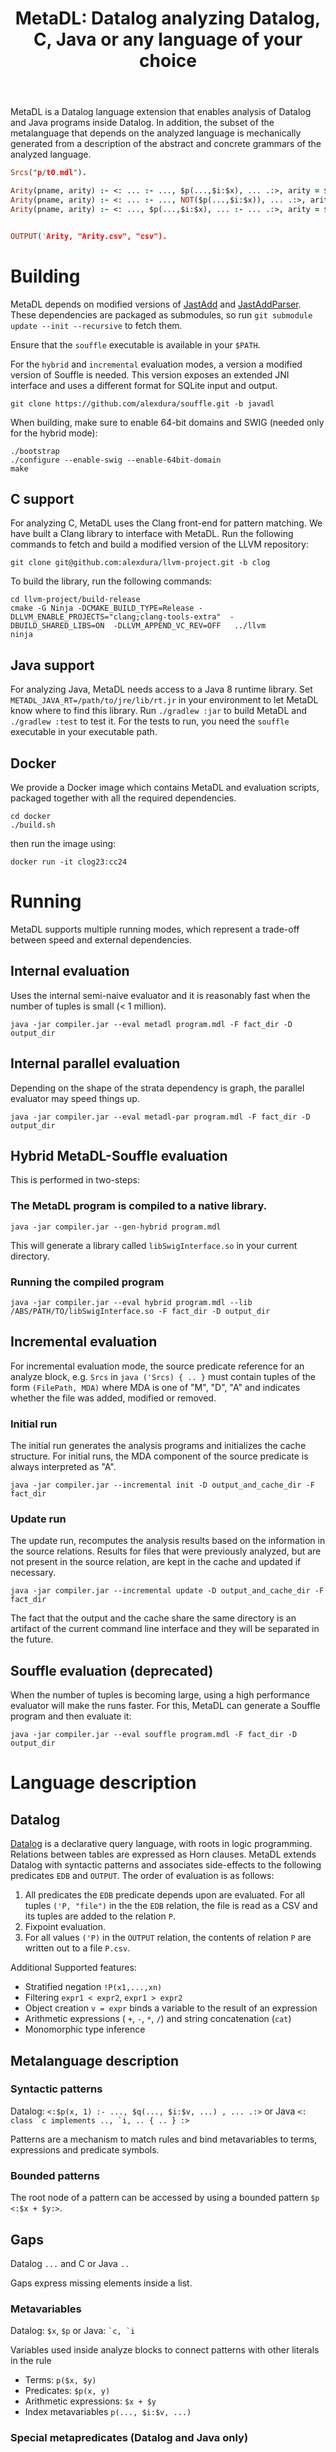 #+TITLE: MetaDL: Datalog analyzing Datalog, C, Java or any language of your choice

MetaDL is a Datalog language extension that enables analysis of Datalog and Java
programs inside Datalog. In addition, the subset of the metalanguage that depends on the analyzed language is mechanically generated from a description of the abstract and concrete grammars of the analyzed language.

#+BEGIN_SRC prolog
Srcs("p/t0.mdl").

Arity(pname, arity) :- <: ... :- ..., $p(...,$i:$x), ... .:>, arity = $i+1, ID($p, pname).
Arity(pname, arity) :- <: ... :- ..., NOT($p(...,$i:$x)), ... .:>, arity = $i+1, ID($p, pname).
Arity(pname, arity) :- <: ..., $p(...,$i:$x), ... :- ... .:>, arity = $i+1, ID($p, pname).


OUTPUT('Arity, "Arity.csv", "csv").
#+END_SRC

* Building
MetaDL depends on modified versions of [[http://jastadd.org/web/][JastAdd]] and [[https://bitbucket.org/jastadd/jastaddparser/][JastAddParser]]. These dependencies are packaged as submodules, so run ~git submodule update --init --recursive~ to fetch them.

Ensure that the ~souffle~ executable is available in your ~$PATH~.

For the ~hybrid~ and ~incremental~ evaluation modes, a version a modified version of Souffle is needed. This version exposes an extended JNI interface and uses a different format for SQLite input and output.
#+BEGIN_SRC
git clone https://github.com/alexdura/souffle.git -b javadl
#+END_SRC
When building, make sure to enable 64-bit domains and SWIG (needed only for the hybrid mode):
#+BEGIN_SRC
./bootstrap
./configure --enable-swig --enable-64bit-domain
make
#+END_SRC

** C support
For analyzing C, MetaDL uses the Clang front-end for pattern matching. We have built a Clang library to interface with MetaDL. Run  the following commands to fetch and build a modified version of the LLVM repository:
#+BEGIN_SRC
git clone git@github.com:alexdura/llvm-project.git -b clog
#+END_SRC
To build the library, run the following commands:
#+BEGIN_SRC
cd llvm-project/build-release
cmake -G Ninja -DCMAKE_BUILD_TYPE=Release -DLLVM_ENABLE_PROJECTS="clang;clang-tools-extra"  -DBUILD_SHARED_LIBS=ON  -DLLVM_APPEND_VC_REV=OFF   ../llvm
ninja
#+END_SRC

** Java support
For analyzing Java, MetaDL needs access to a Java 8 runtime library. Set ~METADL_JAVA_RT=/path/to/jre/lib/rt.jr~ in your environment to let MetaDL know where to find this library.
Run ~./gradlew :jar~ to build MetaDL and  ~./gradlew :test~ to test it. For the tests to run, you need the ~souffle~ executable in your executable path.

** Docker
We provide a Docker image which contains MetaDL and evaluation scripts, packaged together with all the required dependencies.
#+BEGIN_SRC
cd docker
./build.sh
#+END_SRC
then run the image using:
#+BEGIN_SRC
docker run -it clog23:cc24
#+END_SRC

* Running
MetaDL supports multiple running modes, which represent a trade-off between speed and external dependencies.
** Internal evaluation
Uses the internal semi-naive evaluator and it is reasonably fast when the number of tuples is small (< 1 million).
#+BEGIN_SRC
java -jar compiler.jar --eval metadl program.mdl -F fact_dir -D output_dir
#+END_SRC
** Internal parallel evaluation
Depending on the shape of the strata dependency is graph, the parallel evaluator may speed things up.
#+BEGIN_SRC
java -jar compiler.jar --eval metadl-par program.mdl -F fact_dir -D output_dir
#+END_SRC
** Hybrid MetaDL-Souffle evaluation
This is performed in two-steps:
*** The MetaDL program is compiled to a native library.
#+BEGIN_SRC
java -jar compiler.jar --gen-hybrid program.mdl
#+END_SRC
This will generate a library called ~libSwigInterface.so~ in your current directory.
*** Running the compiled program
#+BEGIN_SRC
java -jar compiler.jar --eval hybrid program.mdl --lib /ABS/PATH/TO/libSwigInterface.so -F fact_dir -D output_dir
#+END_SRC
** Incremental evaluation
For incremental evaluation mode, the source predicate reference for an analyze block, e.g. ~Srcs~ in ~java ('Srcs) { .. }~ must contain tuples of the form ~(FilePath, MDA)~ where MDA is one of "M", "D", "A" and indicates whether the file was added, modified or removed.
*** Initial run
The initial run generates the analysis programs and initializes the cache structure.
For initial runs, the MDA component of the source predicate is always interpreted as "A".
#+BEGIN_SRC
java -jar compiler.jar --incremental init -D output_and_cache_dir -F fact_dir
#+END_SRC
*** Update run
The update run, recomputes the analysis results based on the information in the source relations. Results for files that were previously analyzed, but are not present in the source relation, are kept in the cache and updated if necessary.
#+BEGIN_SRC
java -jar compiler.jar --incremental update -D output_and_cache_dir -F fact_dir
#+END_SRC
The fact that the output and the cache share the same directory is an artifact of the current command line interface and they will be separated in the future.
** Souffle evaluation (deprecated)
When the number of tuples is becoming large, using a high performance evaluator will make the runs faster. For this, MetaDL can generate a Souffle program and then evaluate it:
#+BEGIN_SRC
java -jar compiler.jar --eval souffle program.mdl -F fact_dir -D output_dir
#+END_SRC

* Language description
** Datalog
[[https://en.wikipedia.org/wiki/Datalog][Datalog]] is a declarative query language, with roots in logic programming. Relations between tables are expressed as Horn clauses. MetaDL extends Datalog with syntactic patterns and associates side-effects to the following predicates ~EDB~ and ~OUTPUT~. The order of evaluation is as follows:
1. All predicates the ~EDB~ predicate depends upon are evaluated. For all tuples ~('P, "file")~ in the the ~EDB~ relation, the file is read as a CSV and its tuples are added to the relation ~P~.
2. Fixpoint evaluation.
3. For all values ~('P)~ in the ~OUTPUT~ relation, the contents of relation ~P~ are written out to a file ~P.csv~.

Additional Supported features:
- Stratified negation ~!P(x1,...,xn)~
- Filtering ~expr1 < expr2~, ~expr1 > expr2~
- Object creation ~v = expr~ binds a variable to the result of an expression
- Arithmetic expressions ( ~+~, ~-~, ~*~, ~/~) and string concatenation (~cat~)
- Monomorphic type inference

** Metalanguage description
*** Syntactic patterns
Datalog: ~<:$p(x, 1) :- ..., $q(..., $i:$v, ...) , ... .:>~ or Java ~<: class `c implements .., `i, .. { .. } :>~

Patterns are a mechanism to match rules and bind metavariables to terms, expressions and predicate symbols.
*** Bounded patterns
The root node of a pattern can be accessed by using a bounded pattern ~$p <:$x + $y:>~.

** Gaps
Datalog ~...~ and C or Java ~..~

Gaps express missing elements inside a list.

*** Metavariables
Datalog:  ~$x~, ~$p~  or Java: ~`c, `i~

Variables used inside analyze blocks to connect patterns with other literals in the rule
- Terms: ~p($x, $y)~
- Predicates: ~$p(x, y)~
- Arithmetic expressions: ~$x + $y~
- Index metavariables ~p(..., $i:$v, ...)~

*** Special metapredicates (Datalog and Java only)
- ~STR(c, "value")~, ~INT($c, value)~ - relate constants to their value
- ~ID(v, "name")~ - relate identifiers to their name
- ~SRC(n, l, c)~ - relate an AST node to its source location

** Examples
*** Constant folding for Datalog
#+BEGIN_SRC
#Import a program that contains BIND(t, x*y + ((1 + 2*3) - 1) / 2)



Expr($p, 0, $q, "+"), Expr($p, 1, $r, "+") :- $p <:$q + $r:>.
Expr($p, 0, $q, "*"), Expr($p, 1, $r, "*") :- $p <:$q * $r:>.
Expr($p, 0, $q, "-"), Expr($p, 1, $r, "-") :- $p <:$q - $r:>.
Expr($p, 0, $q, "/"), Expr($p, 1, $r, "/") :- $p <:$q / $r:>.

Eval(e, v) :- INT(e, v).
Eval(e, v) :- Expr(e, 0, l, "+"), Expr(e, 1, r, "+"), Eval(l, lv), Eval(r, rv), BIND(v, lv + rv).
Eval(e, v) :- Expr(e, 0, l, "*"), Expr(e, 1, r, "*"), Eval(l, lv), Eval(r, rv), BIND(v, lv * rv).
Eval(e, v) :- Expr(e, 0, l, "-"), Expr(e, 1, r, "-"), Eval(l, lv), Eval(r, rv), BIND(v, lv - rv).
Eval(e, v) :- Expr(e, 0, l, "/"), Expr(e, 1, r, "/"), Eval(l, lv), Eval(r, rv), BIND(v, lv / rv).

OurExprEval(v) :- <: ... :- ..., BIND(t, x*y + $e), ... .:>, Eval($e, v).

# OurExprEval = {3}.
OUTPUT('OurExprEval, "OurExprEval", "csv").
#+END_SRC

*** Type hierarchy for Java
#+BEGIN_SRC

ClassImplementsInterface(c, i) :-
		<: class `c implements .., `i, .. { .. } :>,
		ID(`c, c), ID(`i, i).
InterfaceExtendsInterface(i, j) :-
		<: interface `i extends `j { .. } :>,
		ID(`i, i), ID(`j, j).
ClassExtendsClass(c, d) :-
		<: class `c extends `d { .. } :>,
		ID(`c, c), ID(`d, d).
ClassImplementsInterface(c, i), ClassExtendsClass(c, d) :-
		<: class `c extends `d implements .., `i, .. { .. } :>,
		ID(`c, c), ID(`d, d), ID(`i, i).


SuperClass(c, s) :- ClassExtendsClass(c, s).
SuperClass(c, s) :- ClassExtendsClass(c, d), SuperClass(d, s).

SuperInterface(i, s) :- InterfaceExtendsInterface(i, s).
SuperInterface(i, s) :- InterfaceExtendsInterface(i, j), SuperInterface(j, s).

Interface(c, i) :- ClassImplementsInterface(c, i).
Interface(c, i) :- SuperClass(c, d), Interface(d, i).
Interface(c, i) :- Interface(c, j), SuperInterface(j, i).

OUTPUT('Interface, "Interface.csv", "csv").
OUTPUT('SuperClass, "SuperClass.csv", "csv").
OUTPUT('SuperInterface, "SuperInterface.csv", "csv").
#+END_SRC

* License
This repository is covered by a BSD 2-clause license, see [[./LICENSE][LICENSE]].

* Debugging
The following commands are useful when debugging MetaDL:
- Pretty print the desugared program in MetaDL format ~java -jar compiler.jar --pretty-print metadl program.mdl~
- Pretty print the desugared program in Souffle format ~java -jar compiler.jar --pretty-print metadl program.mdl~
- Enable internal debug printouts by setting ~METADL_LOG=debug|time|info~ in the environment.

* Dependencies
** SEP
[[https://git.cs.lth.se/al7330du/sppf-earley-parser][SEP]] is an Earley parser implementation. We use it to parse the patterns.

** JastAdd
[[http://jastadd.org/web/][JastAdd]] is a meta-compilation system that
supports Reference Attribute Grammars (RAGs). It uses the parser
generated from Beaver. In addition it takes an abstract grammar description file as
input. The abstract grammar description is used to generate the classes
that represent the AST.

** ExtendJ
[[https://extendj.org][ExtendJ]] is an extensible Java compiler built using JastAdd.
